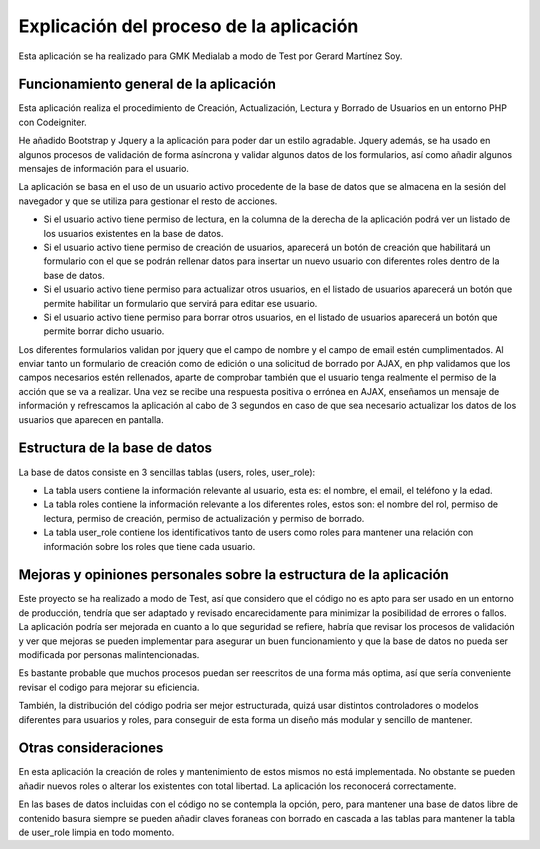 ###################
Explicación del proceso de la aplicación
###################

Esta aplicación se ha realizado para GMK Medialab a modo de Test por Gerard Martínez Soy.

*******************
Funcionamiento general de la aplicación
*******************

Esta aplicación realiza el procedimiento de Creación, Actualización, Lectura y Borrado de Usuarios en un entorno
PHP con Codeigniter.

He añadido Bootstrap y Jquery a la aplicación para poder dar un estilo agradable.
Jquery además, se ha usado en algunos procesos de validación de forma asíncrona y validar algunos datos de los formularios, así como añadir algunos mensajes de información para el usuario.

La aplicación se basa en el uso de un usuario activo procedente de la base de datos que se almacena en la sesión del navegador y que se utiliza para gestionar el resto de acciones.

- Si el usuario activo tiene permiso de lectura, en la columna de la derecha de la aplicación podrá ver un listado de los usuarios existentes en la base de datos.

- Si el usuario activo tiene permiso de creación de usuarios, aparecerá un botón de creación que habilitará un formulario con el que se podrán rellenar datos para insertar un nuevo usuario con diferentes roles dentro de la base de datos.

- Si el usuario activo tiene permiso para actualizar otros usuarios, en el listado de usuarios aparecerá un botón que permite habilitar un formulario que servirá para editar ese usuario.

- Si el usuario activo tiene permiso para borrar otros usuarios, en el listado de usuarios aparecerá un botón que permite borrar dicho usuario.

Los diferentes formularios validan por jquery que el campo de nombre y el campo de email estén cumplimentados.
Al enviar tanto un formulario de creación como de edición o una solicitud de borrado por AJAX, en php validamos que los campos necesarios estén rellenados, aparte de comprobar también que el usuario tenga realmente el permiso de la acción que se va a realizar.
Una vez se recibe una respuesta positiva o errónea en AJAX, enseñamos un mensaje de información y refrescamos la aplicación al cabo de 3 segundos en caso de que sea necesario actualizar los datos de los usuarios que aparecen en pantalla.

**************************
Estructura de la base de datos
**************************

La base de datos consiste en 3 sencillas tablas (users, roles, user_role):

- La tabla users contiene la información relevante al usuario, esta es: el nombre, el email, el teléfono y la edad.

- La tabla roles contiene la información relevante a los diferentes roles, estos son: el nombre del rol, permiso de lectura, permiso de creación, permiso de actualización y permiso de borrado.

- La tabla user_role contiene los identificativos tanto de users como roles para mantener una relación con información sobre los roles que tiene cada usuario.

**************************
Mejoras y opiniones personales sobre la estructura de la aplicación
**************************

Este proyecto se ha realizado a modo de Test, así que considero que el código no es apto para ser usado en un entorno de producción, tendría que ser adaptado y revisado encarecidamente para minimizar la posibilidad de errores o fallos.
La aplicación podría ser mejorada en cuanto a lo que seguridad se refiere, habría que revisar los procesos de validación y ver que mejoras se pueden implementar para asegurar un buen funcionamiento y que la base de datos no pueda ser modificada por personas malintencionadas.

Es bastante probable que muchos procesos puedan ser reescritos de una forma más optima, así que sería conveniente revisar el codigo para mejorar su eficiencia.

También, la distribución del código podria ser mejor estructurada, quizá usar distintos controladores o modelos diferentes para usuarios y roles, para conseguir de esta forma un diseño más modular y sencillo de mantener.

**************************
Otras consideraciones
**************************

En esta aplicación la creación de roles y mantenimiento de estos mismos no está implementada.
No obstante se pueden añadir nuevos roles o alterar los existentes con total libertad. La aplicación los reconocerá correctamente.

En las bases de datos incluidas con el código no se contempla la opción, pero, para mantener una base de datos libre de contenido basura siempre se pueden añadir claves foraneas con borrado en cascada a las tablas para mantener la tabla de user_role limpia en todo momento.


